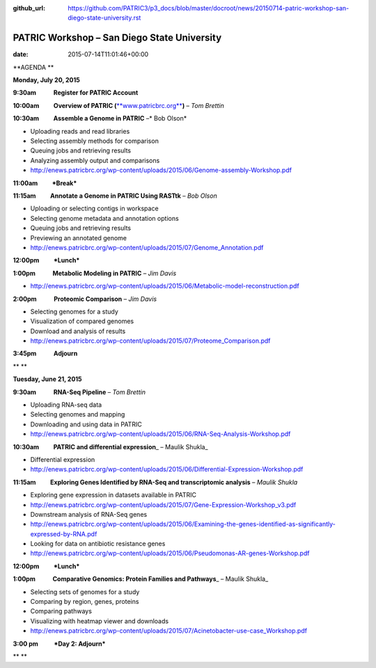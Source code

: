 :github_url: https://github.com/PATRIC3/p3_docs/blob/master/docroot/news/20150714-patric-workshop-san-diego-state-university.rst

============================================
PATRIC Workshop – San Diego State University
============================================


:date:   2015-07-14T11:01:46+00:00

**AGENDA **

**Monday, July 20, 2015**

**9:30am            Register for PATRIC Account**

**10:00am          Overview of PATRIC
(**\ `**www.patricbrc.org** <http://www.patricbrc.org/>`__\ **)** – *Tom
Brettin*

**10:30am          Assemble a Genome in PATRIC** –* Bob Olson*

-  Uploading reads and read libraries
-  Selecting assembly methods for comparison
-  Queuing jobs and retrieving results
-  Analyzing assembly output and comparisons
-  http://enews.patricbrc.org/wp-content/uploads/2015/06/Genome-assembly-Workshop.pdf

**11:00am          *Break***

**11:15am          Annotate a Genome in PATRIC Using RASTtk** – *Bob
Olson*

-  Uploading or selecting contigs in workspace
-  Selecting genome metadata and annotation options
-  Queuing jobs and retrieving results
-  Previewing an annotated genome
-  http://enews.patricbrc.org/wp-content/uploads/2015/07/Genome_Annotation.pdf

**12:00pm          *Lunch***

**1:00pm            Metabolic Modeling in PATRIC** *– Jim Davis*

-  http://enews.patricbrc.org/wp-content/uploads/2015/06/Metabolic-model-reconstruction.pdf

**2:00pm            Proteomic Comparison** – *Jim Davis*

-  Selecting genomes for a study
-  Visualization of compared genomes
-  Download and analysis of results
-  http://enews.patricbrc.org/wp-content/uploads/2015/07/Proteome_Comparison.pdf

**3:45pm            Adjourn**

** **

**Tuesday, June 21, 2015**

**9:30am            RNA-Seq Pipeline** – *Tom Brettin*

-  Uploading RNA-seq data
-  Selecting genomes and mapping
-  Downloading and using data in PATRIC
-  http://enews.patricbrc.org/wp-content/uploads/2015/06/RNA-Seq-Analysis-Workshop.pdf

**10:30am          PATRIC and differential expression**\ \_ – Maulik
Shukla\_

-  Differential expression
-  http://enews.patricbrc.org/wp-content/uploads/2015/06/Differential-Expression-Workshop.pdf

**11:15am          Exploring Genes Identified by RNA-Seq and
transcriptomic analysis** – *Maulik Shukla*

-  Exploring gene expression in datasets available in PATRIC
-  http://enews.patricbrc.org/wp-content/uploads/2015/07/Gene-Expression-Workshop_v3.pdf
-  Downstream analysis of RNA-Seq genes
-  http://enews.patricbrc.org/wp-content/uploads/2015/06/Examining-the-genes-identified-as-significantly-expressed-by-RNA.pdf
-  Looking for data on antibiotic resistance genes
-  http://enews.patricbrc.org/wp-content/uploads/2015/06/Pseudomonas-AR-genes-Workshop.pdf

**12:00pm          *Lunch***

**1:00pm            Comparative Genomics: Protein Families and
Pathways**\ \_ – Maulik Shukla\_

-  Selecting sets of genomes for a study
-  Comparing by region, genes, proteins
-  Comparing pathways
-  Visualizing with heatmap viewer and downloads
-  http://enews.patricbrc.org/wp-content/uploads/2015/07/Acinetobacter-use-case_Workshop.pdf

**3:00 pm           *Day 2: Adjourn***

** **
